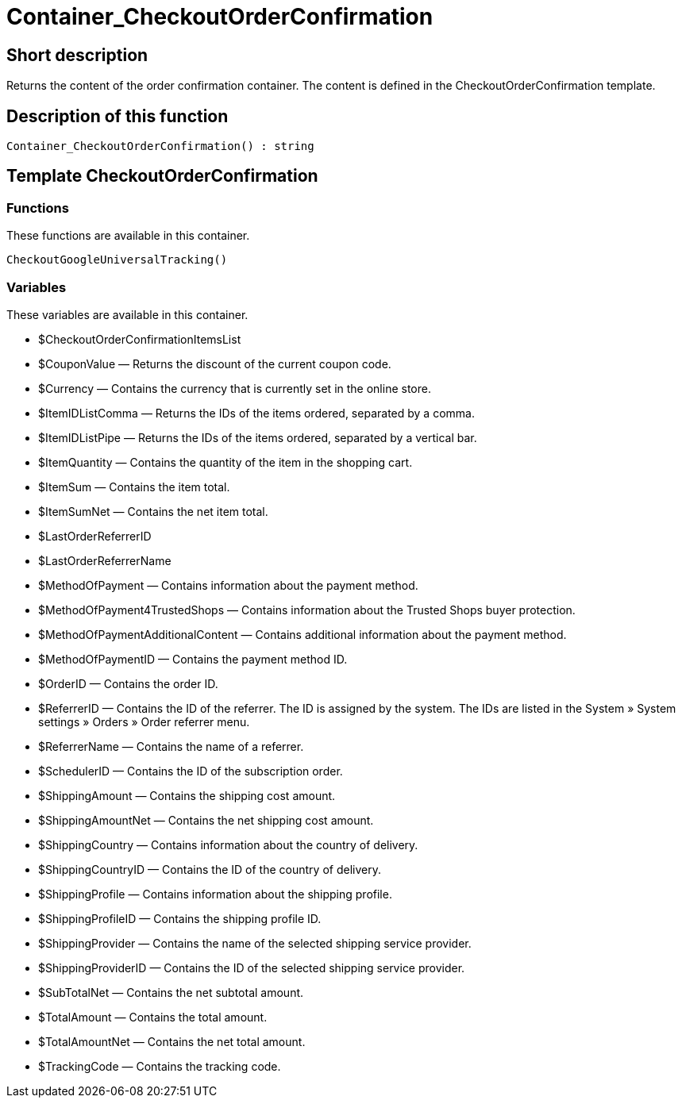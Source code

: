 = Container_CheckoutOrderConfirmation
:lang: en
// include::{includedir}/_header.adoc[]
:keywords: Container_CheckoutOrderConfirmation
:position: 257

//  auto generated content Thu, 06 Jul 2017 00:02:11 +0200
== Short description

Returns the content of the order confirmation container. The content is defined in the CheckoutOrderConfirmation template.

== Description of this function

[source,plenty]
----

Container_CheckoutOrderConfirmation() : string

----

== Template CheckoutOrderConfirmation

=== Functions

These functions are available in this container.

[source,plenty]
----

CheckoutGoogleUniversalTracking()

----

=== Variables

These variables are available in this container.

* $CheckoutOrderConfirmationItemsList
* $CouponValue — Returns the discount of the current coupon code.
* $Currency — Contains the currency that is currently set in the online store.
* $ItemIDListComma — Returns the IDs of the items ordered, separated by a comma.
* $ItemIDListPipe — Returns the IDs of the items ordered, separated by a vertical bar.
* $ItemQuantity — Contains the quantity of the item in the shopping cart.
* $ItemSum — Contains the item total.
* $ItemSumNet — Contains the net item total.
* $LastOrderReferrerID
* $LastOrderReferrerName
* $MethodOfPayment — Contains information about the payment method.
* $MethodOfPayment4TrustedShops — Contains information about the Trusted Shops buyer protection.
* $MethodOfPaymentAdditionalContent — Contains additional information about the payment method.
* $MethodOfPaymentID — Contains the payment method ID.
* $OrderID — Contains the order ID.
* $ReferrerID — Contains the ID of the referrer. The ID is assigned by the system. The IDs are listed in the System » System settings » Orders » Order referrer menu.
* $ReferrerName — Contains the name of a referrer.
* $SchedulerID — Contains the ID of the subscription order.
* $ShippingAmount — Contains the shipping cost amount.
* $ShippingAmountNet — Contains the net shipping cost amount.
* $ShippingCountry — Contains information about the country of delivery.
* $ShippingCountryID — Contains the ID of the country of delivery.
* $ShippingProfile — Contains information about the shipping profile.
* $ShippingProfileID — Contains the shipping profile ID.
* $ShippingProvider — Contains the name of the selected shipping service provider.
* $ShippingProviderID — Contains the ID of the selected shipping service provider.
* $SubTotalNet — Contains the net subtotal amount.
* $TotalAmount — Contains the total amount.
* $TotalAmountNet — Contains the net total amount.
* $TrackingCode — Contains the tracking code.

